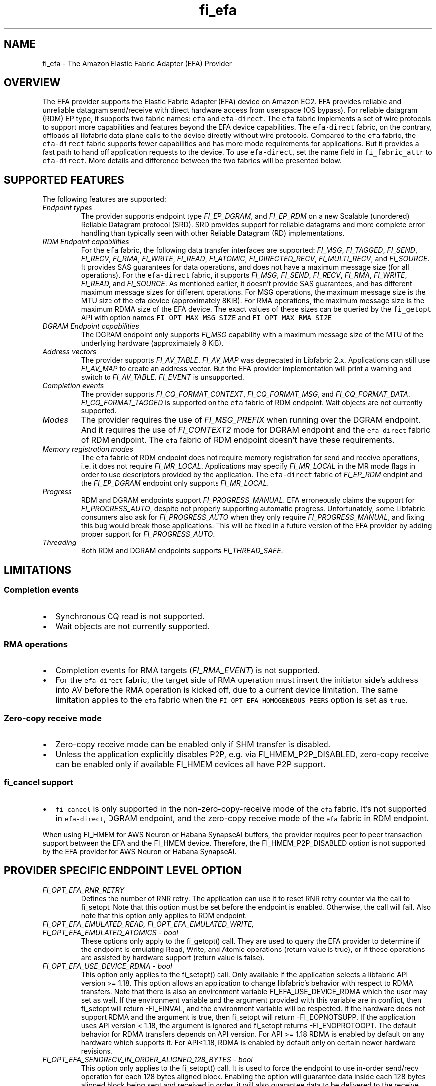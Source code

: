 .\" Automatically generated by Pandoc 3.1.3
.\"
.\" Define V font for inline verbatim, using C font in formats
.\" that render this, and otherwise B font.
.ie "\f[CB]x\f[]"x" \{\
. ftr V B
. ftr VI BI
. ftr VB B
. ftr VBI BI
.\}
.el \{\
. ftr V CR
. ftr VI CI
. ftr VB CB
. ftr VBI CBI
.\}
.TH "fi_efa" "7" "2025\-07\-28" "Libfabric Programmer\[cq]s Manual" "#VERSION#"
.hy
.SH NAME
.PP
fi_efa - The Amazon Elastic Fabric Adapter (EFA) Provider
.SH OVERVIEW
.PP
The EFA provider supports the Elastic Fabric Adapter (EFA) device on
Amazon EC2.
EFA provides reliable and unreliable datagram send/receive with direct
hardware access from userspace (OS bypass).
For reliable datagram (RDM) EP type, it supports two fabric names:
\f[V]efa\f[R] and \f[V]efa-direct\f[R].
The \f[V]efa\f[R] fabric implements a set of wire protocols to support
more capabilities and features beyond the EFA device capabilities.
The \f[V]efa-direct\f[R] fabric, on the contrary, offloads all libfabric
data plane calls to the device directly without wire protocols.
Compared to the \f[V]efa\f[R] fabric, the \f[V]efa-direct\f[R] fabric
supports fewer capabilities and has more mode requirements for
applications.
But it provides a fast path to hand off application requests to the
device.
To use \f[V]efa-direct\f[R], set the name field in
\f[V]fi_fabric_attr\f[R] to \f[V]efa-direct\f[R].
More details and difference between the two fabrics will be presented
below.
.SH SUPPORTED FEATURES
.PP
The following features are supported:
.TP
\f[I]Endpoint types\f[R]
The provider supports endpoint type \f[I]FI_EP_DGRAM\f[R], and
\f[I]FI_EP_RDM\f[R] on a new Scalable (unordered) Reliable Datagram
protocol (SRD).
SRD provides support for reliable datagrams and more complete error
handling than typically seen with other Reliable Datagram (RD)
implementations.
.TP
\f[I]RDM Endpoint capabilities\f[R]
For the \f[V]efa\f[R] fabric, the following data transfer interfaces are
supported: \f[I]FI_MSG\f[R], \f[I]FI_TAGGED\f[R], \f[I]FI_SEND\f[R],
\f[I]FI_RECV\f[R], \f[I]FI_RMA\f[R], \f[I]FI_WRITE\f[R],
\f[I]FI_READ\f[R], \f[I]FI_ATOMIC\f[R], \f[I]FI_DIRECTED_RECV\f[R],
\f[I]FI_MULTI_RECV\f[R], and \f[I]FI_SOURCE\f[R].
It provides SAS guarantees for data operations, and does not have a
maximum message size (for all operations).
For the \f[V]efa-direct\f[R] fabric, it supports \f[I]FI_MSG\f[R],
\f[I]FI_SEND\f[R], \f[I]FI_RECV\f[R], \f[I]FI_RMA\f[R],
\f[I]FI_WRITE\f[R], \f[I]FI_READ\f[R], and \f[I]FI_SOURCE\f[R].
As mentioned earlier, it doesn\[cq]t provide SAS guarantees, and has
different maximum message sizes for different operations.
For MSG operations, the maximum message size is the MTU size of the efa
device (approximately 8KiB).
For RMA operations, the maximum message size is the maximum RDMA size of
the EFA device.
The exact values of these sizes can be queried by the
\f[V]fi_getopt\f[R] API with option names \f[V]FI_OPT_MAX_MSG_SIZE\f[R]
and \f[V]FI_OPT_MAX_RMA_SIZE\f[R]
.TP
\f[I]DGRAM Endpoint capabilities\f[R]
The DGRAM endpoint only supports \f[I]FI_MSG\f[R] capability with a
maximum message size of the MTU of the underlying hardware
(approximately 8 KiB).
.TP
\f[I]Address vectors\f[R]
The provider supports \f[I]FI_AV_TABLE\f[R].
\f[I]FI_AV_MAP\f[R] was deprecated in Libfabric 2.x.
Applications can still use \f[I]FI_AV_MAP\f[R] to create an address
vector.
But the EFA provider implementation will print a warning and switch to
\f[I]FI_AV_TABLE\f[R].
\f[I]FI_EVENT\f[R] is unsupported.
.TP
\f[I]Completion events\f[R]
The provider supports \f[I]FI_CQ_FORMAT_CONTEXT\f[R],
\f[I]FI_CQ_FORMAT_MSG\f[R], and \f[I]FI_CQ_FORMAT_DATA\f[R].
\f[I]FI_CQ_FORMAT_TAGGED\f[R] is supported on the \f[V]efa\f[R] fabric
of RDM endpoint.
Wait objects are not currently supported.
.TP
\f[I]Modes\f[R]
The provider requires the use of \f[I]FI_MSG_PREFIX\f[R] when running
over the DGRAM endpoint.
And it requires the use of \f[I]FI_CONTEXT2\f[R] mode for DGRAM endpoint
and the \f[V]efa-direct\f[R] fabric of RDM endpoint.
The \f[V]efa\f[R] fabric of RDM endpoint doesn\[cq]t have these
requirements.
.TP
\f[I]Memory registration modes\f[R]
The \f[V]efa\f[R] fabric of RDM endpoint does not require memory
registration for send and receive operations, i.e.\ it does not require
\f[I]FI_MR_LOCAL\f[R].
Applications may specify \f[I]FI_MR_LOCAL\f[R] in the MR mode flags in
order to use descriptors provided by the application.
The \f[V]efa-direct\f[R] fabric of \f[I]FI_EP_RDM\f[R] endpint and the
\f[I]FI_EP_DGRAM\f[R] endpoint only supports \f[I]FI_MR_LOCAL\f[R].
.TP
\f[I]Progress\f[R]
RDM and DGRAM endpoints support \f[I]FI_PROGRESS_MANUAL\f[R].
EFA erroneously claims the support for \f[I]FI_PROGRESS_AUTO\f[R],
despite not properly supporting automatic progress.
Unfortunately, some Libfabric consumers also ask for
\f[I]FI_PROGRESS_AUTO\f[R] when they only require
\f[I]FI_PROGRESS_MANUAL\f[R], and fixing this bug would break those
applications.
This will be fixed in a future version of the EFA provider by adding
proper support for \f[I]FI_PROGRESS_AUTO\f[R].
.TP
\f[I]Threading\f[R]
Both RDM and DGRAM endpoints supports \f[I]FI_THREAD_SAFE\f[R].
.SH LIMITATIONS
.SS Completion events
.IP \[bu] 2
Synchronous CQ read is not supported.
.IP \[bu] 2
Wait objects are not currently supported.
.SS RMA operations
.IP \[bu] 2
Completion events for RMA targets (\f[I]FI_RMA_EVENT\f[R]) is not
supported.
.IP \[bu] 2
For the \f[V]efa-direct\f[R] fabric, the target side of RMA operation
must insert the initiator side\[cq]s address into AV before the RMA
operation is kicked off, due to a current device limitation.
The same limitation applies to the \f[V]efa\f[R] fabric when the
\f[V]FI_OPT_EFA_HOMOGENEOUS_PEERS\f[R] option is set as \f[V]true\f[R].
.SS Zero-copy receive mode
.IP \[bu] 2
Zero-copy receive mode can be enabled only if SHM transfer is disabled.
.IP \[bu] 2
Unless the application explicitly disables P2P, e.g.\ via
FI_HMEM_P2P_DISABLED, zero-copy receive can be enabled only if available
FI_HMEM devices all have P2P support.
.SS \f[V]fi_cancel\f[R] support
.IP \[bu] 2
\f[V]fi_cancel\f[R] is only supported in the non-zero-copy-receive mode
of the \f[V]efa\f[R] fabric.
It\[cq]s not supported in \f[V]efa-direct\f[R], DGRAM endpoint, and the
zero-copy receive mode of the \f[V]efa\f[R] fabric in RDM endpoint.
.PP
When using FI_HMEM for AWS Neuron or Habana SynapseAI buffers, the
provider requires peer to peer transaction support between the EFA and
the FI_HMEM device.
Therefore, the FI_HMEM_P2P_DISABLED option is not supported by the EFA
provider for AWS Neuron or Habana SynapseAI.
.SH PROVIDER SPECIFIC ENDPOINT LEVEL OPTION
.TP
\f[I]FI_OPT_EFA_RNR_RETRY\f[R]
Defines the number of RNR retry.
The application can use it to reset RNR retry counter via the call to
fi_setopt.
Note that this option must be set before the endpoint is enabled.
Otherwise, the call will fail.
Also note that this option only applies to RDM endpoint.
.TP
\f[I]FI_OPT_EFA_EMULATED_READ, FI_OPT_EFA_EMULATED_WRITE, FI_OPT_EFA_EMULATED_ATOMICS - bool\f[R]
These options only apply to the fi_getopt() call.
They are used to query the EFA provider to determine if the endpoint is
emulating Read, Write, and Atomic operations (return value is true), or
if these operations are assisted by hardware support (return value is
false).
.TP
\f[I]FI_OPT_EFA_USE_DEVICE_RDMA - bool\f[R]
This option only applies to the fi_setopt() call.
Only available if the application selects a libfabric API version >=
1.18.
This option allows an application to change libfabric\[cq]s behavior
with respect to RDMA transfers.
Note that there is also an environment variable FI_EFA_USE_DEVICE_RDMA
which the user may set as well.
If the environment variable and the argument provided with this variable
are in conflict, then fi_setopt will return -FI_EINVAL, and the
environment variable will be respected.
If the hardware does not support RDMA and the argument is true, then
fi_setopt will return -FI_EOPNOTSUPP.
If the application uses API version < 1.18, the argument is ignored and
fi_setopt returns -FI_ENOPROTOOPT.
The default behavior for RDMA transfers depends on API version.
For API >= 1.18 RDMA is enabled by default on any hardware which
supports it.
For API<1.18, RDMA is enabled by default only on certain newer hardware
revisions.
.TP
\f[I]FI_OPT_EFA_SENDRECV_IN_ORDER_ALIGNED_128_BYTES - bool\f[R]
This option only applies to the fi_setopt() call.
It is used to force the endpoint to use in-order send/recv operation for
each 128 bytes aligned block.
Enabling the option will guarantee data inside each 128 bytes aligned
block being sent and received in order, it will also guarantee data to
be delivered to the receive buffer only once.
If endpoint is not able to support this feature, it will return
-FI_EOPNOTSUPP for the call to fi_setopt().
.TP
\f[I]FI_OPT_EFA_WRITE_IN_ORDER_ALIGNED_128_BYTES - bool\f[R]
This option only applies to the fi_setopt() call.
It is used to set the endpoint to use in-order RDMA write operation for
each 128 bytes aligned block.
Enabling the option will guarantee data inside each 128 bytes aligned
block being written in order, it will also guarantee data to be
delivered to the target buffer only once.
If endpoint is not able to support this feature, it will return
-FI_EOPNOTSUPP for the call to fi_setopt().
.TP
\f[I]FI_OPT_EFA_HOMOGENEOUS_PEERS - bool\f[R]
This option only applies to the fi_setopt() call for RDM endpoints on
efa fabric.
RDM endpoints on efa-direct fabric are unaffected by this option.
When set to true, it indicates all peers are homogeneous, meaning they
run on the same platform, use the same software versions, and share
identical capabilities.
It accelerates the initial communication setup as interoperability
between peers is guaranteed.
When set to true, the target side of a RMA operation must insert the
initiator side\[cq]s address into AV before the RMA operation is kicked
off, due to a current device limitation.
The default value is false.
.SH PROVIDER SPECIFIC DOMAIN OPS
.PP
The efa provider exports extensions for operations that are not provided
by the standard libfabric interface.
These extensions are available via the \[lq]\f[V]fi_ext_efa.h\f[R]\[rq]
header file.
.SS Domain Operation Extension
.PP
Domain operation extension is obtained by calling \f[V]fi_open_ops\f[R]
(see \f[V]fi_domain(3)\f[R])
.IP
.nf
\f[C]
int fi_open_ops(struct fid *domain, const char *name, uint64_t flags,
    void **ops, void *context);
\f[R]
.fi
.PP
Requesting \f[V]FI_EFA_DOMAIN_OPS\f[R] in \f[V]name\f[R] returns
\f[V]ops\f[R] as the pointer to the function table
\f[V]fi_efa_ops_domain\f[R] defined as follows:
.IP
.nf
\f[C]
struct fi_efa_ops_domain {
    int (*query_mr)(struct fid_mr *mr, struct fi_efa_mr_attr *mr_attr);
};
\f[R]
.fi
.SS query_mr
.PP
This op queries an existing memory registration as input, and outputs
the efa specific mr attribute which is defined as follows
.IP
.nf
\f[C]
struct fi_efa_mr_attr {
    uint16_t ic_id_validity;
    uint16_t recv_ic_id;
    uint16_t rdma_read_ic_id;
    uint16_t rdma_recv_ic_id;
};
\f[R]
.fi
.TP
\f[I]ic_id_validity\f[R]
Validity mask of interconnect id fields.
Currently the following bits are supported in the mask:
.RS
.PP
FI_EFA_MR_ATTR_RECV_IC_ID: recv_ic_id has a valid value.
.PP
FI_EFA_MR_ATTR_RDMA_READ_IC_ID: rdma_read_ic_id has a valid value.
.PP
FI_EFA_MR_ATTR_RDMA_RECV_IC_ID: rdma_recv_ic_id has a valid value.
.RE
.TP
\f[I]recv_ic_id\f[R]
Physical interconnect used by the device to reach the MR for receive
operation.
It is only valid when \f[V]ic_id_validity\f[R] has the
\f[V]FI_EFA_MR_ATTR_RECV_IC_ID\f[R] bit.
.TP
\f[I]rdma_read_ic_id\f[R]
Physical interconnect used by the device to reach the MR for RDMA read
operation.
It is only valid when \f[V]ic_id_validity\f[R] has the
\f[V]FI_EFA_MR_ATTR_RDMA_READ_IC_ID\f[R] bit.
.TP
\f[I]rdma_recv_ic_id\f[R]
Physical interconnect used by the device to reach the MR for RDMA write
receive.
It is only valid when \f[V]ic_id_validity\f[R] has the
\f[V]FI_EFA_MR_ATTR_RDMA_RECV_IC_ID\f[R] bit.
.SS Return value
.PP
\f[B]query_mr()\f[R] returns 0 on success, or the value of errno on
failure (which indicates the failure reason).
.PP
To enable GPU Direct Async (GDA), which allows the GPU to interact
directly with the NIC, request \f[V]FI_EFA_GDA_OPS\f[R] in the
\f[V]name\f[R] parameter with efa-direct fabirc.
This returns \f[V]ops\f[R] as a pointer to the function table
\f[V]fi_efa_ops_gda\f[R] defined as follows:
.IP
.nf
\f[C]
struct fi_efa_ops_gda {
    int (*query_addr)(struct fid_ep *ep_fid, fi_addr_t addr, uint16_t *ahn,
              uint16_t *remote_qpn, uint32_t *remote_qkey);
    int (*query_qp_wqs)(struct fid_ep *ep_fid, struct fi_efa_wq_attr *sq_attr, struct fi_efa_wq_attr *rq_attr);
    int (*query_cq)(struct fid_cq *cq_fid, struct fi_efa_cq_attr *cq_attr);
    int (*cq_open_ext)(struct fid_domain *domain_fid,
               struct fi_cq_attr *attr,
               struct fi_efa_cq_init_attr *efa_cq_init_attr,
               struct fid_cq **cq_fid, void *context);
    uint64_t (*get_mr_lkey)(struct fid_mr *mr);
};
\f[R]
.fi
.SS query_addr
.PP
This op queries the following address information for a given endpoint
and destination address.
.TP
\f[I]ahn\f[R]
Address handle number.
.TP
\f[I]remote_qpn\f[R]
Remote queue pair Number.
.TP
\f[I]remote_qkey\f[R]
qkey for the remote queue pair.
.SS Return value
.PP
\f[B]query_addr()\f[R] returns FI_SUCCESS on success, or -FI_EINVAL on
failure.
.SS query_qp_wqs
.PP
This op queries EFA specific Queue Pair work queue attributes for a
given endpoint.
It retrieves the send queue attributes in sq_attr and receive queue
attributes in rq_attr, which is defined as follows.
.IP
.nf
\f[C]
struct fi_efa_wq_attr {
    uint8_t *buffer;
    uint32_t entry_size;
    uint32_t num_entries;
    uint32_t *doorbell;
    uint32_t max_batch;
};
\f[R]
.fi
.TP
\f[I]buffer\f[R]
Queue buffer.
.TP
\f[I]entry_size\f[R]
Size of each entry in the queue.
.TP
\f[I]num_entries\f[R]
Maximal number of entries in the queue.
.TP
\f[I]doorbell\f[R]
Queue doorbell.
.TP
\f[I]max_batch\f[R]
Maximum batch size for queue submissions.
.SS Return value
.PP
\f[B]query_qp_wqs()\f[R] returns 0 on success, or the value of errno on
failure (which indicates the failure reason).
.SS query_cq
.PP
This op queries EFA specific Completion Queue attributes for a given cq.
.IP
.nf
\f[C]
struct fi_efa_cq_attr {
    uint8_t *buffer;
    uint32_t entry_size;
    uint32_t num_entries;
};
\f[R]
.fi
.TP
\f[I]buffer\f[R]
Completion queue buffer.
.TP
\f[I]entry_size\f[R]
Size of each completion queue entry.
.TP
\f[I]num_entries\f[R]
Maximal number of entries in the completion queue.
.SS Return value
.PP
\f[B]query_cq()\f[R] returns 0 on success, or the value of errno on
failure (which indicates the failure reason).
.SS cq_open_ext
.PP
This op creates a completion queue with external memory provided via
dmabuf.
The memory can be passed by supplying the following struct.
.IP
.nf
\f[C]
struct fi_efa_cq_init_attr {
    uint64_t flags;
    struct {
        uint8_t *buffer;
        uint64_t length;
        uint64_t offset;
        uint32_t fd;
    } ext_mem_dmabuf;
};
\f[R]
.fi
.TP
\f[I]flags\f[R]
A bitwise OR of the various values described below.
.RS
.PP
FI_EFA_CQ_INIT_FLAGS_EXT_MEM_DMABUF: create CQ with external memory
provided via dmabuf.
.RE
.TP
\f[I]ext_mem_dmabuf\f[R]
Structure containing information about external memory when using
FI_EFA_CQ_INIT_FLAGS_EXT_MEM_DMABUF flag.
.RS
.TP
\f[I]buffer\f[R]
Pointer to the memory mapped in the process\[cq]s virtual address space.
The field is optional, but if not provided, the use of CQ poll
interfaces should be avoided.
.TP
\f[I]length\f[R]
Length of the memory region to use.
.TP
\f[I]offset\f[R]
Offset within the dmabuf.
.TP
\f[I]fd\f[R]
File descriptor of the dmabuf.
.RE
.SS Return value
.PP
\f[B]cq_open_ext()\f[R] returns 0 on success, or the value of errno on
failure (which indicates the failure reason).
.SS get_mr_lkey
.PP
Returns the local memory translation key associated with a MR.
The memory registration must have completed successfully before invoking
this.
.TP
\f[I]lkey\f[R]
local memory translation key used by TX/RX buffer descriptor.
.SS Return value
.PP
\f[B]get_mr_lkey()\f[R] returns lkey on success, or FI_KEY_NOTAVAIL if
the registration has not completed.
.SH Traffic Class (tclass) in EFA
.PP
To prioritize the messages from a given endpoint, user can specify
\f[V]fi_info->tx_attr->tclass = FI_TC_LOW_LATENCY\f[R] in the
fi_endpoint() call to set the service level in rdma-core.
All other tclass values will be ignored.
.SH RUNTIME PARAMETERS
.TP
\f[I]FI_EFA_IFACE\f[R]
A comma-delimited list of EFA device, i.e.\ NIC, names that should be
visible to the application.
This paramater can be used to include/exclude NICs to enforce process
affinity based on the hardware topology.
The default value is \[lq]all\[rq] which allows all available NICs to be
discovered.
.TP
\f[I]FI_EFA_TX_SIZE\f[R]
Maximum number of transmit operations before the provider returns
-FI_EAGAIN.
For only the RDM endpoint, this parameter will cause transmit operations
to be queued when this value is set higher than the default and the
transmit queue is full.
.TP
\f[I]FI_EFA_RX_SIZE\f[R]
Maximum number of receive operations before the provider returns
-FI_EAGAIN.
.SH RUNTIME PARAMETERS SPECIFIC TO RDM ENDPOINT
.PP
These OFI runtime parameters apply only to the RDM endpoint.
.TP
\f[I]FI_EFA_RX_WINDOW_SIZE\f[R]
Maximum number of MTU-sized messages that can be in flight from any
single endpoint as part of long message data transfer.
.TP
\f[I]FI_EFA_TX_QUEUE_SIZE\f[R]
Depth of transmit queue opened with the NIC.
This may not be set to a value greater than what the NIC supports.
.TP
\f[I]FI_EFA_RECVWIN_SIZE\f[R]
Size of out of order reorder buffer (in messages).
Messages received out of this window will result in an error.
.TP
\f[I]FI_EFA_CQ_SIZE\f[R]
Size of any cq created, in number of entries.
.TP
\f[I]FI_EFA_MR_CACHE_ENABLE\f[R]
Enables using the mr cache and in-line registration instead of a bounce
buffer for iov\[cq]s larger than max_memcpy_size.
Defaults to true.
When disabled, only uses a bounce buffer
.TP
\f[I]FI_EFA_MR_MAX_CACHED_COUNT\f[R]
Sets the maximum number of memory registrations that can be cached at
any time.
.TP
\f[I]FI_EFA_MR_MAX_CACHED_SIZE\f[R]
Sets the maximum amount of memory that cached memory registrations can
hold onto at any time.
.TP
\f[I]FI_EFA_MAX_MEMCPY_SIZE\f[R]
Threshold size switch between using memory copy into a pre-registered
bounce buffer and memory registration on the user buffer.
.TP
\f[I]FI_EFA_MTU_SIZE\f[R]
Overrides the default MTU size of the device.
.TP
\f[I]FI_EFA_RX_COPY_UNEXP\f[R]
Enables the use of a separate pool of bounce-buffers to copy unexpected
messages out of the pre-posted receive buffers.
.TP
\f[I]FI_EFA_RX_COPY_OOO\f[R]
Enables the use of a separate pool of bounce-buffers to copy
out-of-order RTS packets out of the pre-posted receive buffers.
.TP
\f[I]FI_EFA_MAX_TIMEOUT\f[R]
Maximum timeout (us) for backoff to a peer after a receiver not ready
error.
.TP
\f[I]FI_EFA_TIMEOUT_INTERVAL\f[R]
Time interval (us) for the base timeout to use for exponential backoff
to a peer after a receiver not ready error.
.TP
\f[I]FI_EFA_ENABLE_SHM_TRANSFER\f[R]
Enable SHM provider to provide the communication across all intra-node
processes.
SHM transfer will be disabled in the case where
\f[V]ptrace protection\f[R] is turned on.
You can turn it off to enable shm transfer.
.PP
FI_EFA_ENABLE_SHM_TRANSFER is parsed during the fi_domain call and is
related to the FI_OPT_SHARED_MEMORY_PERMITTED endpoint option.
If FI_EFA_ENABLE_SHM_TRANSFER is set to true, the
FI_OPT_SHARED_MEMORY_PERMITTED endpoint option overrides
FI_EFA_ENABLE_SHM_TRANSFER.
If FI_EFA_ENABLE_SHM_TRANSFER is set to false, but the
FI_OPT_SHARED_MEMORY_PERMITTED is set to true, the
FI_OPT_SHARED_MEMORY_PERMITTED setopt call will fail with -FI_EINVAL.
.TP
\f[I]FI_EFA_SHM_AV_SIZE\f[R]
Defines the maximum number of entries in SHM provider\[cq]s address
vector.
.TP
\f[I]FI_EFA_SHM_MAX_MEDIUM_SIZE\f[R]
Defines the switch point between small/medium message and large message.
The message larger than this switch point will be transferred with large
message protocol.
NOTE: This parameter is now deprecated.
.TP
\f[I]FI_EFA_INTER_MAX_MEDIUM_MESSAGE_SIZE\f[R]
The maximum size for inter EFA messages to be sent by using medium
message protocol.
Messages which can fit in one packet will be sent as eager message.
Messages whose sizes are smaller than this value will be sent using
medium message protocol.
Other messages will be sent using CTS based long message protocol.
.TP
\f[I]FI_EFA_FORK_SAFE\f[R]
Enable fork() support.
This may have a small performance impact and should only be set when
required.
Applications that require to register regions backed by huge pages and
also require fork support are not supported.
.TP
\f[I]FI_EFA_RUNT_SIZE\f[R]
The maximum number of bytes that will be eagerly sent by inflight
messages uses runting read message protocol (Default 307200).
.TP
\f[I]FI_EFA_INTER_MIN_READ_MESSAGE_SIZE\f[R]
The minimum message size in bytes for inter EFA read message protocol.
If instance support RDMA read, messages whose size is larger than this
value will be sent by read message protocol.
(Default 1048576).
.TP
\f[I]FI_EFA_INTER_MIN_READ_WRITE_SIZE\f[R]
The mimimum message size for emulated inter EFA write to use read write
protocol.
If firmware support RDMA read, and FI_EFA_USE_DEVICE_RDMA is 1, write
requests whose size is larger than this value will use the read write
protocol (Default 65536).
If the firmware supports RDMA write, device RDMA write will always be
used.
.TP
\f[I]FI_EFA_USE_DEVICE_RDMA\f[R]
Specify whether to require or ignore RDMA features of the EFA device.
- When set to 1/true/yes/on, all RDMA features of the EFA device are
used.
But if EFA device does not support RDMA and FI_EFA_USE_DEVICE_RDMA is
set to 1/true/yes/on, user\[cq]s application is aborted and a warning
message is printed.
- When set to 0/false/no/off, libfabric will emulate all fi_rma
operations instead of offloading them to the EFA network device.
Libfabric will not use device RDMA to implement send/receive operations.
- If not set, RDMA operations will occur when available based on RDMA
device ID/version.
.TP
\f[I]FI_EFA_USE_HUGE_PAGE\f[R]
Specify Whether EFA provider can use huge page memory for internal
buffer.
Using huge page memory has a small performance advantage, but can cause
system to run out of huge page memory.
By default, EFA provider will use huge page unless FI_EFA_FORK_SAFE is
set to 1/on/true.
.TP
\f[I]FI_EFA_USE_ZCPY_RX\f[R]
Enables the use of application\[cq]s receive buffers in place of
bounce-buffers when feasible.
(Default: 1).
Setting this environment variable to 0 can disable this feature.
Explicitly setting this variable to 1 does not guarantee this feature
due to other requirements.
See
https://github.com/ofiwg/libfabric/blob/main/prov/efa/docs/efa_rdm_protocol_v4.md
for details.
.TP
\f[I]FI_EFA_USE_UNSOLICITED_WRITE_RECV\f[R]
Use device\[cq]s unsolicited write recv functionality when it\[cq]s
available.
(Default: 1).
Setting this environment variable to 0 can disable this feature.
.TP
\f[I]FI_EFA_INTERNAL_RX_REFILL_THRESHOLD\f[R]
The threshold that EFA provider will refill the internal rx pkt pool.
(Default: 8).
When the number of internal rx pkts to post is lower than this
threshold, the refill will be skipped.
.SH SEE ALSO
.PP
\f[V]fabric\f[R](7), \f[V]fi_provider\f[R](7), \f[V]fi_getinfo\f[R](3)
.SH AUTHORS
OpenFabrics.
